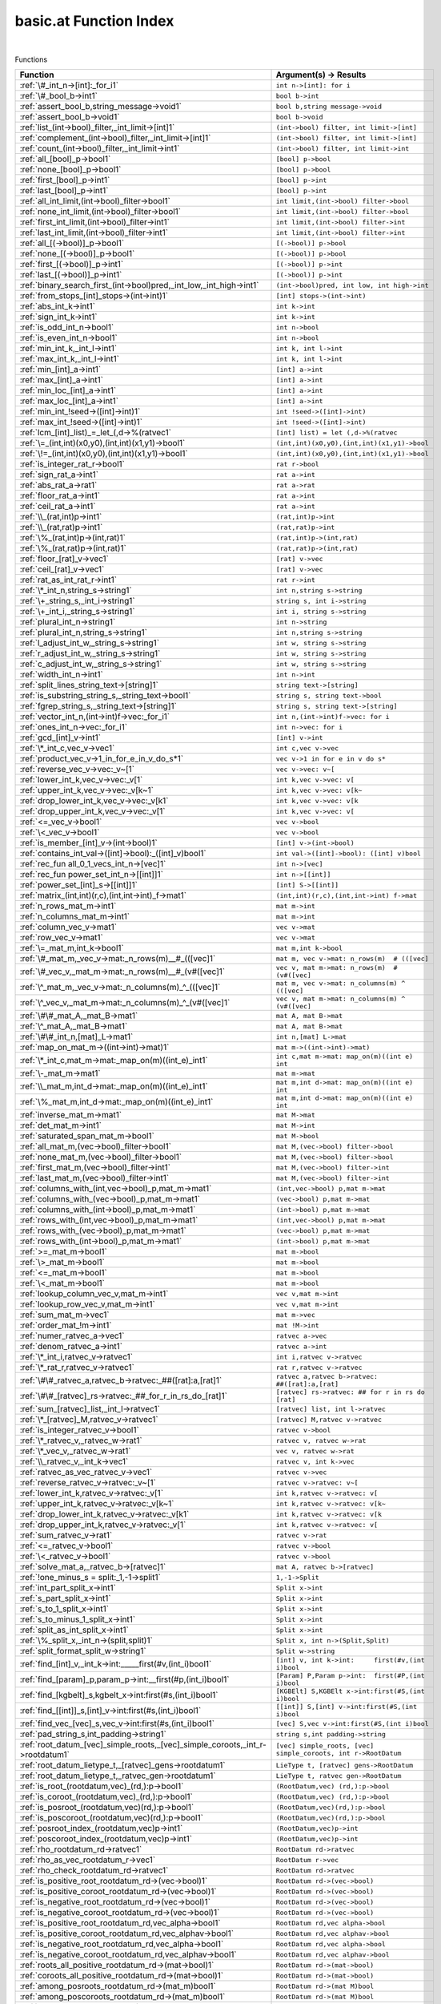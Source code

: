 .. _basic.at_index:

basic.at Function Index
=======================================================
|



Functions

.. list-table::
   :widths: 10 20
   :header-rows: 1

   * - Function
     - Argument(s) -> Results
   * - :ref:`\#_int_n->[int]:_for_i1`
     - ``int n->[int]: for i``
   * - :ref:`\#_bool_b->int1`
     - ``bool b->int``
   * - :ref:`assert_bool_b,string_message->void1`
     - ``bool b,string message->void``
   * - :ref:`assert_bool_b->void1`
     - ``bool b->void``
   * - :ref:`list_(int->bool)_filter,_int_limit->[int]1`
     - ``(int->bool) filter, int limit->[int]``
   * - :ref:`complement_(int->bool)_filter,_int_limit->[int]1`
     - ``(int->bool) filter, int limit->[int]``
   * - :ref:`count_(int->bool)_filter,_int_limit->int1`
     - ``(int->bool) filter, int limit->int``
   * - :ref:`all_[bool]_p->bool1`
     - ``[bool] p->bool``
   * - :ref:`none_[bool]_p->bool1`
     - ``[bool] p->bool``
   * - :ref:`first_[bool]_p->int1`
     - ``[bool] p->int``
   * - :ref:`last_[bool]_p->int1`
     - ``[bool] p->int``
   * - :ref:`all_int_limit,(int->bool)_filter->bool1`
     - ``int limit,(int->bool) filter->bool``
   * - :ref:`none_int_limit,(int->bool)_filter->bool1`
     - ``int limit,(int->bool) filter->bool``
   * - :ref:`first_int_limit,(int->bool)_filter->int1`
     - ``int limit,(int->bool) filter->int``
   * - :ref:`last_int_limit,(int->bool)_filter->int1`
     - ``int limit,(int->bool) filter->int``
   * - :ref:`all_[(->bool)]_p->bool1`
     - ``[(->bool)] p->bool``
   * - :ref:`none_[(->bool)]_p->bool1`
     - ``[(->bool)] p->bool``
   * - :ref:`first_[(->bool)]_p->int1`
     - ``[(->bool)] p->int``
   * - :ref:`last_[(->bool)]_p->int1`
     - ``[(->bool)] p->int``
   * - :ref:`binary_search_first_(int->bool)pred,_int_low,_int_high->int1`
     - ``(int->bool)pred, int low, int high->int``
   * - :ref:`from_stops_[int]_stops->(int->int)1`
     - ``[int] stops->(int->int)``
   * - :ref:`abs_int_k->int1`
     - ``int k->int``
   * - :ref:`sign_int_k->int1`
     - ``int k->int``
   * - :ref:`is_odd_int_n->bool1`
     - ``int n->bool``
   * - :ref:`is_even_int_n->bool1`
     - ``int n->bool``
   * - :ref:`min_int_k,_int_l->int1`
     - ``int k, int l->int``
   * - :ref:`max_int_k,_int_l->int1`
     - ``int k, int l->int``
   * - :ref:`min_[int]_a->int1`
     - ``[int] a->int``
   * - :ref:`max_[int]_a->int1`
     - ``[int] a->int``
   * - :ref:`min_loc_[int]_a->int1`
     - ``[int] a->int``
   * - :ref:`max_loc_[int]_a->int1`
     - ``[int] a->int``
   * - :ref:`min_int_!seed->([int]->int)1`
     - ``int !seed->([int]->int)``
   * - :ref:`max_int_!seed->([int]->int)1`
     - ``int !seed->([int]->int)``
   * - :ref:`lcm_[int]_list)_=_let_(,d->%(ratvec1`
     - ``[int] list) = let (,d->%(ratvec``
   * - :ref:`\=_(int,int)(x0,y0),(int,int)(x1,y1)->bool1`
     - ``(int,int)(x0,y0),(int,int)(x1,y1)->bool``
   * - :ref:`\!=_(int,int)(x0,y0),(int,int)(x1,y1)->bool1`
     - ``(int,int)(x0,y0),(int,int)(x1,y1)->bool``
   * - :ref:`is_integer_rat_r->bool1`
     - ``rat r->bool``
   * - :ref:`sign_rat_a->int1`
     - ``rat a->int``
   * - :ref:`abs_rat_a->rat1`
     - ``rat a->rat``
   * - :ref:`floor_rat_a->int1`
     - ``rat a->int``
   * - :ref:`ceil_rat_a->int1`
     - ``rat a->int``
   * - :ref:`\\_(rat,int)p->int1`
     - ``(rat,int)p->int``
   * - :ref:`\\_(rat,rat)p->int1`
     - ``(rat,rat)p->int``
   * - :ref:`\%_(rat,int)p->(int,rat)1`
     - ``(rat,int)p->(int,rat)``
   * - :ref:`\%_(rat,rat)p->(int,rat)1`
     - ``(rat,rat)p->(int,rat)``
   * - :ref:`floor_[rat]_v->vec1`
     - ``[rat] v->vec``
   * - :ref:`ceil_[rat]_v->vec1`
     - ``[rat] v->vec``
   * - :ref:`rat_as_int_rat_r->int1`
     - ``rat r->int``
   * - :ref:`\*_int_n,string_s->string1`
     - ``int n,string s->string``
   * - :ref:`\+_string_s,_int_i->string1`
     - ``string s, int i->string``
   * - :ref:`\+_int_i,_string_s->string1`
     - ``int i, string s->string``
   * - :ref:`plural_int_n->string1`
     - ``int n->string``
   * - :ref:`plural_int_n,string_s->string1`
     - ``int n,string s->string``
   * - :ref:`l_adjust_int_w,_string_s->string1`
     - ``int w, string s->string``
   * - :ref:`r_adjust_int_w,_string_s->string1`
     - ``int w, string s->string``
   * - :ref:`c_adjust_int_w,_string_s->string1`
     - ``int w, string s->string``
   * - :ref:`width_int_n->int1`
     - ``int n->int``
   * - :ref:`split_lines_string_text->[string]1`
     - ``string text->[string]``
   * - :ref:`is_substring_string_s,_string_text->bool1`
     - ``string s, string text->bool``
   * - :ref:`fgrep_string_s,_string_text->[string]1`
     - ``string s, string text->[string]``
   * - :ref:`vector_int_n,(int->int)f->vec:_for_i1`
     - ``int n,(int->int)f->vec: for i``
   * - :ref:`ones_int_n->vec:_for_i1`
     - ``int n->vec: for i``
   * - :ref:`gcd_[int]_v->int1`
     - ``[int] v->int``
   * - :ref:`\*_int_c,vec_v->vec1`
     - ``int c,vec v->vec``
   * - :ref:`product_vec_v->1_in_for_e_in_v_do_s*1`
     - ``vec v->1 in for e in v do s*``
   * - :ref:`reverse_vec_v->vec:_v~[1`
     - ``vec v->vec: v~[``
   * - :ref:`lower_int_k,vec_v->vec:_v[1`
     - ``int k,vec v->vec: v[``
   * - :ref:`upper_int_k,vec_v->vec:_v[k~1`
     - ``int k,vec v->vec: v[k~``
   * - :ref:`drop_lower_int_k,vec_v->vec:_v[k1`
     - ``int k,vec v->vec: v[k``
   * - :ref:`drop_upper_int_k,vec_v->vec:_v[1`
     - ``int k,vec v->vec: v[``
   * - :ref:`<=_vec_v->bool1`
     - ``vec v->bool``
   * - :ref:`\<_vec_v->bool1`
     - ``vec v->bool``
   * - :ref:`is_member_[int]_v->(int->bool)1`
     - ``[int] v->(int->bool)``
   * - :ref:`contains_int_val->([int]->bool):_([int]_v)bool1`
     - ``int val->([int]->bool): ([int] v)bool``
   * - :ref:`rec_fun all_0_1_vecs_int_n->[vec]1`
     - ``int n->[vec]``
   * - :ref:`rec_fun power_set_int_n->[[int]]1`
     - ``int n->[[int]]``
   * - :ref:`power_set_[int]_s->[[int]]1`
     - ``[int] S->[[int]]``
   * - :ref:`matrix_(int,int)(r,c),(int,int->int)_f->mat1`
     - ``(int,int)(r,c),(int,int->int) f->mat``
   * - :ref:`n_rows_mat_m->int1`
     - ``mat m->int``
   * - :ref:`n_columns_mat_m->int1`
     - ``mat m->int``
   * - :ref:`column_vec_v->mat1`
     - ``vec v->mat``
   * - :ref:`row_vec_v->mat1`
     - ``vec v->mat``
   * - :ref:`\=_mat_m,int_k->bool1`
     - ``mat m,int k->bool``
   * - :ref:`\#_mat_m,_vec_v->mat:_n_rows(m)__#_(([vec]1`
     - ``mat m, vec v->mat: n_rows(m)  # (([vec]``
   * - :ref:`\#_vec_v,_mat_m->mat:_n_rows(m)__#_(v#([vec]1`
     - ``vec v, mat m->mat: n_rows(m)  # (v#([vec]``
   * - :ref:`\^_mat_m,_vec_v->mat:_n_columns(m)_^_(([vec]1`
     - ``mat m, vec v->mat: n_columns(m) ^ (([vec]``
   * - :ref:`\^_vec_v,_mat_m->mat:_n_columns(m)_^_(v#([vec]1`
     - ``vec v, mat m->mat: n_columns(m) ^ (v#([vec]``
   * - :ref:`\#\#_mat_A,_mat_B->mat1`
     - ``mat A, mat B->mat``
   * - :ref:`\^_mat_A,_mat_B->mat1`
     - ``mat A, mat B->mat``
   * - :ref:`\#\#_int_n,[mat]_L->mat1`
     - ``int n,[mat] L->mat``
   * - :ref:`map_on_mat_m->((int->int)->mat)1`
     - ``mat m->((int->int)->mat)``
   * - :ref:`\*_int_c,mat_m->mat:_map_on(m)((int_e)_int1`
     - ``int c,mat m->mat: map_on(m)((int e) int``
   * - :ref:`\-_mat_m->mat1`
     - ``mat m->mat``
   * - :ref:`\\_mat_m,int_d->mat:_map_on(m)((int_e)_int1`
     - ``mat m,int d->mat: map_on(m)((int e) int``
   * - :ref:`\%_mat_m,int_d->mat:_map_on(m)((int_e)_int1`
     - ``mat m,int d->mat: map_on(m)((int e) int``
   * - :ref:`inverse_mat_m->mat1`
     - ``mat M->mat``
   * - :ref:`det_mat_m->int1`
     - ``mat M->int``
   * - :ref:`saturated_span_mat_m->bool1`
     - ``mat M->bool``
   * - :ref:`all_mat_m,(vec->bool)_filter->bool1`
     - ``mat M,(vec->bool) filter->bool``
   * - :ref:`none_mat_m,(vec->bool)_filter->bool1`
     - ``mat M,(vec->bool) filter->bool``
   * - :ref:`first_mat_m,(vec->bool)_filter->int1`
     - ``mat M,(vec->bool) filter->int``
   * - :ref:`last_mat_m,(vec->bool)_filter->int1`
     - ``mat M,(vec->bool) filter->int``
   * - :ref:`columns_with_(int,vec->bool)_p,mat_m->mat1`
     - ``(int,vec->bool) p,mat m->mat``
   * - :ref:`columns_with_(vec->bool)_p,mat_m->mat1`
     - ``(vec->bool) p,mat m->mat``
   * - :ref:`columns_with_(int->bool)_p,mat_m->mat1`
     - ``(int->bool) p,mat m->mat``
   * - :ref:`rows_with_(int,vec->bool)_p,mat_m->mat1`
     - ``(int,vec->bool) p,mat m->mat``
   * - :ref:`rows_with_(vec->bool)_p,mat_m->mat1`
     - ``(vec->bool) p,mat m->mat``
   * - :ref:`rows_with_(int->bool)_p,mat_m->mat1`
     - ``(int->bool) p,mat m->mat``
   * - :ref:`>=_mat_m->bool1`
     - ``mat m->bool``
   * - :ref:`\>_mat_m->bool1`
     - ``mat m->bool``
   * - :ref:`<=_mat_m->bool1`
     - ``mat m->bool``
   * - :ref:`\<_mat_m->bool1`
     - ``mat m->bool``
   * - :ref:`lookup_column_vec_v,mat_m->int1`
     - ``vec v,mat m->int``
   * - :ref:`lookup_row_vec_v,mat_m->int1`
     - ``vec v,mat m->int``
   * - :ref:`sum_mat_m->vec1`
     - ``mat m->vec``
   * - :ref:`order_mat_!m->int1`
     - ``mat !M->int``
   * - :ref:`numer_ratvec_a->vec1`
     - ``ratvec a->vec``
   * - :ref:`denom_ratvec_a->int1`
     - ``ratvec a->int``
   * - :ref:`\*_int_i,ratvec_v->ratvec1`
     - ``int i,ratvec v->ratvec``
   * - :ref:`\*_rat_r,ratvec_v->ratvec1`
     - ``rat r,ratvec v->ratvec``
   * - :ref:`\#\#_ratvec_a,ratvec_b->ratvec:_##([rat]:a,[rat]1`
     - ``ratvec a,ratvec b->ratvec: ##([rat]:a,[rat]``
   * - :ref:`\#\#_[ratvec]_rs->ratvec:_##_for_r_in_rs_do_[rat]1`
     - ``[ratvec] rs->ratvec: ## for r in rs do [rat]``
   * - :ref:`sum_[ratvec]_list,_int_l->ratvec1`
     - ``[ratvec] list, int l->ratvec``
   * - :ref:`\*_[ratvec]_M,ratvec_v->ratvec1`
     - ``[ratvec] M,ratvec v->ratvec``
   * - :ref:`is_integer_ratvec_v->bool1`
     - ``ratvec v->bool``
   * - :ref:`\*_ratvec_v,_ratvec_w->rat1`
     - ``ratvec v, ratvec w->rat``
   * - :ref:`\*_vec_v,_ratvec_w->rat1`
     - ``vec v, ratvec w->rat``
   * - :ref:`\\_ratvec_v,_int_k->vec1`
     - ``ratvec v, int k->vec``
   * - :ref:`ratvec_as_vec_ratvec_v->vec1`
     - ``ratvec v->vec``
   * - :ref:`reverse_ratvec_v->ratvec:_v~[1`
     - ``ratvec v->ratvec: v~[``
   * - :ref:`lower_int_k,ratvec_v->ratvec:_v[1`
     - ``int k,ratvec v->ratvec: v[``
   * - :ref:`upper_int_k,ratvec_v->ratvec:_v[k~1`
     - ``int k,ratvec v->ratvec: v[k~``
   * - :ref:`drop_lower_int_k,ratvec_v->ratvec:_v[k1`
     - ``int k,ratvec v->ratvec: v[k``
   * - :ref:`drop_upper_int_k,ratvec_v->ratvec:_v[1`
     - ``int k,ratvec v->ratvec: v[``
   * - :ref:`sum_ratvec_v->rat1`
     - ``ratvec v->rat``
   * - :ref:`<=_ratvec_v->bool1`
     - ``ratvec v->bool``
   * - :ref:`\<_ratvec_v->bool1`
     - ``ratvec v->bool``
   * - :ref:`solve_mat_a,_ratvec_b->[ratvec]1`
     - ``mat A, ratvec b->[ratvec]``
   * - :ref:`!one_minus_s = split:_1,-1->split1`
     - ``1,-1->Split``
   * - :ref:`int_part_split_x->int1`
     - ``Split x->int``
   * - :ref:`s_part_split_x->int1`
     - ``Split x->int``
   * - :ref:`s_to_1_split_x->int1`
     - ``Split x->int``
   * - :ref:`s_to_minus_1_split_x->int1`
     - ``Split x->int``
   * - :ref:`split_as_int_split_x->int1`
     - ``Split x->int``
   * - :ref:`\%_split_x,_int_n->(split,split)1`
     - ``Split x, int n->(Split,Split)``
   * - :ref:`split_format_split_w->string1`
     - ``Split w->string``
   * - :ref:`find_[int]_v,_int_k->int:_____first(#v,(int_i)bool1`
     - ``[int] v, int k->int:     first(#v,(int i)bool``
   * - :ref:`find_[param]_p,param_p->int:__first(#p,(int_i)bool1`
     - ``[Param] P,Param p->int:  first(#P,(int i)bool``
   * - :ref:`find_[kgbelt]_s,kgbelt_x->int:first(#s,(int_i)bool1`
     - ``[KGBElt] S,KGBElt x->int:first(#S,(int i)bool``
   * - :ref:`find_[[int]]_s,[int]_v->int:first(#s,(int_i)bool1`
     - ``[[int]] S,[int] v->int:first(#S,(int i)bool``
   * - :ref:`find_vec_[vec]_s,vec_v->int:first(#s,(int_i)bool1`
     - ``[vec] S,vec v->int:first(#S,(int i)bool``
   * - :ref:`pad_string_s,int_padding->string1`
     - ``string s,int padding->string``
   * - :ref:`root_datum_[vec]_simple_roots,_[vec]_simple_coroots,_int_r->rootdatum1`
     - ``[vec] simple_roots, [vec] simple_coroots, int r->RootDatum``
   * - :ref:`root_datum_lietype_t,_[ratvec]_gens->rootdatum1`
     - ``LieType t, [ratvec] gens->RootDatum``
   * - :ref:`root_datum_lietype_t,_ratvec_gen->rootdatum1`
     - ``LieType t, ratvec gen->RootDatum``
   * - :ref:`is_root_(rootdatum,vec)_(rd,):p->bool1`
     - ``(RootDatum,vec) (rd,):p->bool``
   * - :ref:`is_coroot_(rootdatum,vec)_(rd,):p->bool1`
     - ``(RootDatum,vec) (rd,):p->bool``
   * - :ref:`is_posroot_(rootdatum,vec)(rd,):p->bool1`
     - ``(RootDatum,vec)(rd,):p->bool``
   * - :ref:`is_poscoroot_(rootdatum,vec)(rd,):p->bool1`
     - ``(RootDatum,vec)(rd,):p->bool``
   * - :ref:`posroot_index_(rootdatum,vec)p->int1`
     - ``(RootDatum,vec)p->int``
   * - :ref:`poscoroot_index_(rootdatum,vec)p->int1`
     - ``(RootDatum,vec)p->int``
   * - :ref:`rho_rootdatum_rd->ratvec1`
     - ``RootDatum rd->ratvec``
   * - :ref:`rho_as_vec_rootdatum_r->vec1`
     - ``RootDatum r->vec``
   * - :ref:`rho_check_rootdatum_rd->ratvec1`
     - ``RootDatum rd->ratvec``
   * - :ref:`is_positive_root_rootdatum_rd->(vec->bool)1`
     - ``RootDatum rd->(vec->bool)``
   * - :ref:`is_positive_coroot_rootdatum_rd->(vec->bool)1`
     - ``RootDatum rd->(vec->bool)``
   * - :ref:`is_negative_root_rootdatum_rd->(vec->bool)1`
     - ``RootDatum rd->(vec->bool)``
   * - :ref:`is_negative_coroot_rootdatum_rd->(vec->bool)1`
     - ``RootDatum rd->(vec->bool)``
   * - :ref:`is_positive_root_rootdatum_rd,vec_alpha->bool1`
     - ``RootDatum rd,vec alpha->bool``
   * - :ref:`is_positive_coroot_rootdatum_rd,vec_alphav->bool1`
     - ``RootDatum rd,vec alphav->bool``
   * - :ref:`is_negative_root_rootdatum_rd,vec_alpha->bool1`
     - ``RootDatum rd,vec alpha->bool``
   * - :ref:`is_negative_coroot_rootdatum_rd,vec_alphav->bool1`
     - ``RootDatum rd,vec alphav->bool``
   * - :ref:`roots_all_positive_rootdatum_rd->(mat->bool)1`
     - ``RootDatum rd->(mat->bool)``
   * - :ref:`coroots_all_positive_rootdatum_rd->(mat->bool)1`
     - ``RootDatum rd->(mat->bool)``
   * - :ref:`among_posroots_rootdatum_rd->(mat_m)bool1`
     - ``RootDatum rd->(mat M)bool``
   * - :ref:`among_poscoroots_rootdatum_rd->(mat_m)bool1`
     - ``RootDatum rd->(mat M)bool``
   * - :ref:`roots_rootdatum_rd->mat1`
     - ``RootDatum rd->mat``
   * - :ref:`coroots_rootdatum_rd->mat1`
     - ``RootDatum rd->mat``
   * - :ref:`root_rootdatum_rd,_vec_alpha_v->vec1`
     - ``RootDatum rd, vec alpha_v->vec``
   * - :ref:`coroot_rootdatum_rd,_vec_alpha->vec1`
     - ``RootDatum rd, vec alpha->vec``
   * - :ref:`reflection_rootdatum_rd,_int_i->mat1`
     - ``RootDatum rd, int i->mat``
   * - :ref:`reflection_(rootdatum,vec)(rd,):p->mat1`
     - ``(RootDatum,vec)(rd,):p->mat``
   * - :ref:`coreflection_rootdatum_rd,_int_i->mat1`
     - ``RootDatum rd, int i->mat``
   * - :ref:`coreflection_(rootdatum,vec)(rd,):p->mat1`
     - ``(RootDatum,vec)(rd,):p->mat``
   * - :ref:`reflect_rootdatum_rd,_int_i,_vec_v->vec1`
     - ``RootDatum rd, int i, vec v->vec``
   * - :ref:`reflect_rootdatum_rd,_vec_alpha,_vec_v->vec1`
     - ``RootDatum rd, vec alpha, vec v->vec``
   * - :ref:`coreflect_rootdatum_rd,_vec_v,_int_i->vec1`
     - ``RootDatum rd, vec v, int i->vec``
   * - :ref:`coreflect_rootdatum_rd,_vec_v,_vec_alpha->vec1`
     - ``RootDatum rd, vec v, vec alpha->vec``
   * - :ref:`reflect_rootdatum_rd,_int_i,_ratvec_v->ratvec1`
     - ``RootDatum rd, int i, ratvec v->ratvec``
   * - :ref:`reflect_rootdatum_rd,_vec_alpha,_ratvec_v->ratvec1`
     - ``RootDatum rd, vec alpha, ratvec v->ratvec``
   * - :ref:`coreflect_rootdatum_rd,_ratvec_v,_int_i->ratvec1`
     - ``RootDatum rd, ratvec v, int i->ratvec``
   * - :ref:`coreflect_rootdatum_rd,_ratvec_v,_vec_alpha->ratvec1`
     - ``RootDatum rd, ratvec v, vec alpha->ratvec``
   * - :ref:`left_reflect_rootdatum_rd,_int_i,_mat_m->mat1`
     - ``RootDatum rd, int i, mat M->mat``
   * - :ref:`left_reflect_rootdatum_rd,_vec_alpha,_mat_m->mat1`
     - ``RootDatum rd, vec alpha, mat M->mat``
   * - :ref:`right_reflect_rootdatum_rd,_mat_m,_int_i->mat1`
     - ``RootDatum rd, mat M, int i->mat``
   * - :ref:`right_reflect_rootdatum_rd,_mat_m,_vec_alpha->mat1`
     - ``RootDatum rd, mat M, vec alpha->mat``
   * - :ref:`conjugate_rootdatum_rd,_int_i,_mat_m->mat1`
     - ``RootDatum rd, int i, mat M->mat``
   * - :ref:`conjugate_rootdatum_rd,_vec_alpha,_mat_m->mat1`
     - ``RootDatum rd, vec alpha, mat M->mat``
   * - :ref:`singular_simple_indices_rootdatum_rd,ratvec_v->[int]1`
     - ``RootDatum rd,ratvec v->[int]``
   * - :ref:`is_imaginary_mat_theta->(vec->bool):_(vec_alpha)1`
     - ``mat theta->(vec->bool): (vec alpha)``
   * - :ref:`is_real_mat_theta->(vec->bool):_(vec_alpha)1`
     - ``mat theta->(vec->bool): (vec alpha)``
   * - :ref:`is_complex_mat_theta->(vec->bool):_(vec_alpha)1`
     - ``mat theta->(vec->bool): (vec alpha)``
   * - :ref:`imaginary_roots_rootdatum_rd,_mat_theta->mat1`
     - ``RootDatum rd, mat theta->mat``
   * - :ref:`real_roots_rootdatum_rd,_mat_theta->mat1`
     - ``RootDatum rd, mat theta->mat``
   * - :ref:`imaginary_coroots_rootdatum_rd,_mat_theta->mat1`
     - ``RootDatum rd, mat theta->mat``
   * - :ref:`real_coroots_rootdatum_rd,_mat_theta->mat1`
     - ``RootDatum rd, mat theta->mat``
   * - :ref:`imaginary_posroots_rootdatum_rd,mat_theta->mat1`
     - ``RootDatum rd,mat theta->mat``
   * - :ref:`real_posroots_rootdatum_rd,mat_theta->mat1`
     - ``RootDatum rd,mat theta->mat``
   * - :ref:`imaginary_poscoroots_rootdatum_rd,mat_theta->mat1`
     - ``RootDatum rd,mat theta->mat``
   * - :ref:`real_poscoroots_rootdatum_rd,mat_theta->mat1`
     - ``RootDatum rd,mat theta->mat``
   * - :ref:`imaginary_sys_(rootdatum,mat)p->(mat,mat)1`
     - ``(RootDatum,mat)p->(mat,mat)``
   * - :ref:`real_sys_(rootdatum,mat)p->(mat,mat)1`
     - ``(RootDatum,mat)p->(mat,mat)``
   * - :ref:`is_dominant_rootdatum_rd,_ratvec_v->bool1`
     - ``RootDatum rd, ratvec v->bool``
   * - :ref:`is_strictly_dominant_rootdatum_rd,_ratvec_v->bool1`
     - ``RootDatum rd, ratvec v->bool``
   * - :ref:`is_regular_rootdatum_rd,ratvec_v->bool1`
     - ``RootDatum rd,ratvec v->bool``
   * - :ref:`is_integral_rootdatum_rd,_ratvec_v->bool1`
     - ``RootDatum rd, ratvec v->bool``
   * - :ref:`radical_basis_rootdatum_rd->mat1`
     - ``RootDatum rd->mat``
   * - :ref:`coradical_basis_rootdatum_rd->mat1`
     - ``RootDatum rd->mat``
   * - :ref:`is_semisimple_rootdatum_rd->bool1`
     - ``RootDatum rd->bool``
   * - :ref:`derived_is_simply_connected_rootdatum_rd->bool1`
     - ``RootDatum rd->bool``
   * - :ref:`has_connected_center_rootdatum_rd->bool1`
     - ``RootDatum rd->bool``
   * - :ref:`is_simply_connected_rootdatum_rd->bool1`
     - ``RootDatum rd->bool``
   * - :ref:`is_adjoint_rootdatum_rd->bool1`
     - ``RootDatum rd->bool``
   * - :ref:`derived_rootdatum_rd->rootdatum1`
     - ``RootDatum rd->RootDatum``
   * - :ref:`mod_central_torus_rootdatum_rd->rootdatum1`
     - ``RootDatum rd->RootDatum``
   * - :ref:`adjoint_rootdatum_rd->rootdatum1`
     - ``RootDatum rd->RootDatum``
   * - :ref:`is_simple_for_vec_dual_two_rho->(vec->bool)1`
     - ``vec dual_two_rho->(vec->bool)``
   * - :ref:`simple_from_positive_mat_posroots,mat_poscoroots->(mat,mat)1`
     - ``mat posroots,mat poscoroots->(mat,mat)``
   * - :ref:`fundamental_weights_rootdatum_rd->[ratvec]1`
     - ``RootDatum rd->[ratvec]``
   * - :ref:`fundamental_coweights_rootdatum_rd->[ratvec]1`
     - ``RootDatum rd->[ratvec]``
   * - :ref:`\!=_InnerClass_x,InnerClass_y->bool1`
     - ``InnerClass x,InnerClass y->bool``
   * - :ref:`dual_integral_innerclass_ic,_ratvec_gamma->innerclass1`
     - ``InnerClass ic, ratvec gamma->InnerClass``
   * - :ref:`cartan_classes_innerclass_ic->[cartanclass]1`
     - ``InnerClass ic->[CartanClass]``
   * - :ref:`print_cartan_info_cartanclass_cc->void1`
     - ``CartanClass cc->void``
   * - :ref:`fundamental_cartan_innerclass_ic->cartanclass1`
     - ``InnerClass ic->CartanClass``
   * - :ref:`most_split_cartan_innerclass_ic->cartanclass1`
     - ``InnerClass ic->CartanClass``
   * - :ref:`compact_rank_cartanclass_cc->int1`
     - ``CartanClass cc->int``
   * - :ref:`split_rank_cartanclass_cc->int1`
     - ``CartanClass cc->int``
   * - :ref:`compact_rank_innerclass_g->int1`
     - ``InnerClass G->int``
   * - :ref:`split_rank_realform_g->int1`
     - ``RealForm G->int``
   * - :ref:`\=_CartanClass_H,CartanClass_J->bool1`
     - ``CartanClass H,CartanClass J->bool``
   * - :ref:`number_cartanclass_h,realform_g->int1`
     - ``CartanClass H,RealForm G->int``
   * - :ref:`\!=_RealForm_f,_RealForm_g->bool1`
     - ``RealForm f, RealForm g->bool``
   * - :ref:`form_name_realform_f->string1`
     - ``RealForm f->string``
   * - :ref:`real_forms_innerclass_ic->[realform]1`
     - ``InnerClass ic->[RealForm]``
   * - :ref:`dual_real_forms_innerclass_ic->[realform]1`
     - ``InnerClass ic->[RealForm]``
   * - :ref:`is_quasisplit_realform_g->bool1`
     - ``RealForm G->bool``
   * - :ref:`is_quasicompact_realform_g->bool1`
     - ``RealForm G->bool``
   * - :ref:`split_form_rootdatum_r->realform1`
     - ``RootDatum r->RealForm``
   * - :ref:`split_form_lietype_t->realform1`
     - ``LieType t->RealForm``
   * - :ref:`quasicompact_form_innerclass_ic->realform1`
     - ``InnerClass ic->RealForm``
   * - :ref:`is_compatible_realform_f,_realform_g->bool1`
     - ``RealForm f, RealForm g->bool``
   * - :ref:`is_compact_realform_g->bool1`
     - ``RealForm G->bool``
   * - :ref:`\!=_KGBElt_x,KGBElt_y->bool1`
     - ``KGBElt x,KGBElt y->bool``
   * - :ref:`root_datum_kgbelt_x->rootdatum1`
     - ``KGBElt x->RootDatum``
   * - :ref:`inner_class_kgbelt_x->innerclass1`
     - ``KGBElt x->InnerClass``
   * - :ref:`kgb_realform_rf->[kgbelt]:_for_i1`
     - ``RealForm rf->[KGBElt]: for i``
   * - :ref:`kgb_cartanclass_h,realform_g->[kgbelt]1`
     - ``CartanClass H,RealForm G->[KGBElt]``
   * - :ref:`kgb_elt_(innerclass,_mat,_ratvec)_(,theta,v):all->kgbelt1`
     - ``(InnerClass, mat, ratvec) (,theta,v):all->KGBElt``
   * - :ref:`kgb_elt_rootdatum_rd,_mat_theta,_ratvec_v->kgbelt1`
     - ``RootDatum rd, mat theta, ratvec v->KGBElt``
   * - :ref:`cartan_class_innerclass_ic,_mat_theta->cartanclass1`
     - ``InnerClass ic, mat theta->CartanClass``
   * - :ref:`status_vec_alpha,kgbelt_x->int1`
     - ``vec alpha,KGBElt x->int``
   * - :ref:`cross_vec_alpha,kgbelt_x->kgbelt1`
     - ``vec alpha,KGBElt x->KGBElt``
   * - :ref:`cayley_vec_alpha,kgbelt_x->kgbelt1`
     - ``vec alpha,KGBElt x->KGBElt``
   * - :ref:`w_cross_[int]_w,kgbelt_x->kgbelt1`
     - ``[int] w,KGBElt x->KGBElt``
   * - :ref:`kgb_status_text_int_i->string1`
     - ``int i->string``
   * - :ref:`status_text_(int,kgbelt)p->string1`
     - ``(int,KGBElt)p->string``
   * - :ref:`status_text_(vec,kgbelt)p->string1`
     - ``(vec,KGBElt)p->string``
   * - :ref:`status_texts_kgbelt_x->[string]1`
     - ``KGBElt x->[string]``
   * - :ref:`is_imaginary_kgbelt_x->(vec->bool)1`
     - ``KGBElt x->(vec->bool)``
   * - :ref:`is_real_kgbelt_x->(vec->bool)1`
     - ``KGBElt x->(vec->bool)``
   * - :ref:`is_complex_kgbelt_x->(vec->bool)1`
     - ``KGBElt x->(vec->bool)``
   * - :ref:`imaginary_posroots_kgbelt_x->mat1`
     - ``KGBElt x->mat``
   * - :ref:`real_posroots_kgbelt_x->mat1`
     - ``KGBElt x->mat``
   * - :ref:`imaginary_poscoroots_kgbelt_x->mat1`
     - ``KGBElt x->mat``
   * - :ref:`real_poscoroots_kgbelt_x->mat1`
     - ``KGBElt x->mat``
   * - :ref:`imaginary_sys_kgbelt_x->(mat,mat)1`
     - ``KGBElt x->(mat,mat)``
   * - :ref:`real_sys_kgbelt_x->(mat,mat)1`
     - ``KGBElt x->(mat,mat)``
   * - :ref:`rho_i_kgbelt_x->ratvec1`
     - ``KGBElt x->ratvec``
   * - :ref:`rho_r_kgbelt_x->ratvec1`
     - ``KGBElt x->ratvec``
   * - :ref:`rho_check_i_kgbelt_x->ratvec1`
     - ``KGBElt x->ratvec``
   * - :ref:`rho_check_r_kgbelt_x->ratvec1`
     - ``KGBElt x->ratvec``
   * - :ref:`rho_i_(rootdatum,mat)_rd_theta->ratvec1`
     - ``(RootDatum,mat) rd_theta->ratvec``
   * - :ref:`rho_r_(rootdatum,mat)_rd_theta->ratvec1`
     - ``(RootDatum,mat) rd_theta->ratvec``
   * - :ref:`rho_check_i_(rootdatum,mat)_rd_theta->ratvec1`
     - ``(RootDatum,mat) rd_theta->ratvec``
   * - :ref:`rho_check_r_(rootdatum,mat)_rd_theta->ratvec1`
     - ``(RootDatum,mat) rd_theta->ratvec``
   * - :ref:`is_compact_kgbelt_x->(vec->bool)1`
     - ``KGBElt x->(vec->bool)``
   * - :ref:`is_noncompact_kgbelt_x->(vec->bool)1`
     - ``KGBElt x->(vec->bool)``
   * - :ref:`is_compact_imaginary_kgbelt_x->(vec->bool)1`
     - ``KGBElt x->(vec->bool)``
   * - :ref:`is_noncompact_imaginary_kgbelt_x->(vec->bool)1`
     - ``KGBElt x->(vec->bool)``
   * - :ref:`compact_posroots_kgbelt_x->mat1`
     - ``KGBElt x->mat``
   * - :ref:`noncompact_posroots_kgbelt_x->mat1`
     - ``KGBElt x->mat``
   * - :ref:`rho_ci_kgbelt_x->ratvec1`
     - ``KGBElt x->ratvec``
   * - :ref:`rho_nci_kgbelt_x->ratvec1`
     - ``KGBElt x->ratvec``
   * - :ref:`is_imaginary_vec_v,kgbelt_x->bool1`
     - ``vec v,KGBElt x->bool``
   * - :ref:`is_real_vec_v,kgbelt_x->bool1`
     - ``vec v,KGBElt x->bool``
   * - :ref:`is_complex_vec_v,kgbelt_x->bool1`
     - ``vec v,KGBElt x->bool``
   * - :ref:`is_compact_imaginary_vec_v,kgbelt_x->bool1`
     - ``vec v,KGBElt x->bool``
   * - :ref:`is_noncompact_imaginary_vec_v,kgbelt_x->bool1`
     - ``vec v,KGBElt x->bool``
   * - :ref:`print_kgb_kgbelt_x->void1`
     - ``KGBElt x->void``
   * - :ref:`no_cminus_roots_kgbelt_x->bool1`
     - ``KGBElt x->bool``
   * - :ref:`no_cplus_roots_kgbelt_x->bool1`
     - ``KGBElt x->bool``
   * - :ref:`blocks_innerclass_ic->[block]1`
     - ``InnerClass ic->[Block]``
   * - :ref:`raw_kl_(realform,realform)_p->(mat,[vec],vec)1`
     - ``(RealForm,RealForm) p->(mat,[vec],vec)``
   * - :ref:`dual_kl_(realform,realform)_p->(mat,[vec],vec)1`
     - ``(RealForm,RealForm) p->(mat,[vec],vec)``
   * - :ref:`print_block_(realform,realform)_p->void1`
     - ``(RealForm,RealForm) p->void``
   * - :ref:`print_blocku_(realform,realform)_p->void1`
     - ``(RealForm,RealForm) p->void``
   * - :ref:`print_blockd_(realform,realform)_p->void1`
     - ``(RealForm,RealForm) p->void``
   * - :ref:`print_kl_basis_(realform,realform)_p->void1`
     - ``(RealForm,RealForm) p->void``
   * - :ref:`print_prim_kl_(realform,realform)_p->void1`
     - ``(RealForm,RealForm) p->void``
   * - :ref:`print_kl_list_(realform,realform)_p->void1`
     - ``(RealForm,RealForm) p->void``
   * - :ref:`print_w_cells_(realform,realform)_p->void1`
     - ``(RealForm,RealForm) p->void``
   * - :ref:`print_w_graph_(realform,realform)_p->void1`
     - ``(RealForm,RealForm) p->void``
   * - :ref:`\!=_Param_x,Param_y->bool1`
     - ``Param x,Param y->bool``
   * - :ref:`root_datum_param_p->rootdatum1`
     - ``Param p->RootDatum``
   * - :ref:`inner_class_param_p->innerclass1`
     - ``Param p->InnerClass``
   * - :ref:`null_module_param_p->parampol1`
     - ``Param p->ParamPol``
   * - :ref:`\*_Param_p,rat_f->Param1`
     - ``Param p,rat f->Param``
   * - :ref:`x_param_p->kgbelt1`
     - ``Param p->KGBElt``
   * - :ref:`lambda_minus_rho_param_p->vec1`
     - ``Param p->vec``
   * - :ref:`lambda_param_p->ratvec1`
     - ``Param p->ratvec``
   * - :ref:`infinitesimal_character_param_p->ratvec1`
     - ``Param p->ratvec``
   * - :ref:`nu_param_p->ratvec1`
     - ``Param p->ratvec``
   * - :ref:`cartan_class_param_p->cartanclass1`
     - ``Param p->CartanClass``
   * - :ref:`integrality_datum_param_p->rootdatum1`
     - ``Param p->RootDatum``
   * - :ref:`is_regular_param_p->bool1`
     - ``Param p->bool``
   * - :ref:`trivial_realform_g->param1`
     - ``RealForm G->Param``
   * - :ref:`w_cross_[int]_w,param_p->param1`
     - ``[int] w,Param p->Param``
   * - :ref:`parameter_realform_g,int_x,ratvec_lambda,ratvec_nu->param1`
     - ``RealForm G,int x,ratvec lambda,ratvec nu->Param``
   * - :ref:`parameter_kgbelt_x,ratvec_lambda,ratvec_nu->param1`
     - ``KGBElt x,ratvec lambda,ratvec nu->Param``
   * - :ref:`parameter_gamma_kgbelt_x,_ratvec_lambda,_ratvec_gamma->param1`
     - ``KGBElt x, ratvec lambda, ratvec gamma->Param``
   * - :ref:`block_param_p->([param],int)1`
     - ``Param p->([Param],int)``
   * - :ref:`block_of_param_p->[param]1`
     - ``Param p->[Param]``
   * - :ref:`imaginary_type_int_s,_param_p->int1`
     - ``int s, Param p->int``
   * - :ref:`real_type_int_s,param_p->int1`
     - ``int s,Param p->int``
   * - :ref:`imaginary_type_vec_alpha,_param_p->int1`
     - ``vec alpha, Param p->int``
   * - :ref:`real_type_vec_alpha,_param_p->int1`
     - ``vec alpha, Param p->int``
   * - :ref:`is_nonparity_int_s,param_p->bool1`
     - ``int s,Param p->bool``
   * - :ref:`is_parity_int_s,param_p->bool1`
     - ``int s,Param p->bool``
   * - :ref:`is_nonparity_vec_alpha,param_p->bool1`
     - ``vec alpha,Param p->bool``
   * - :ref:`is_parity_vec_alpha,param_p->bool1`
     - ``vec alpha,Param p->bool``
   * - :ref:`status_vec_alpha,param_p->int1`
     - ``vec alpha,Param p->int``
   * - :ref:`status_int_s,param_p->int1`
     - ``int s,Param p->int``
   * - :ref:`block_status_text_int_i->string1`
     - ``int i->string``
   * - :ref:`status_text_int_s,param_p->string1`
     - ``int s,Param p->string``
   * - :ref:`status_texts_param_p->[string]1`
     - ``Param p->[string]``
   * - :ref:`status_text_(vec,param)_ap->string1`
     - ``(vec,Param) ap->string``
   * - :ref:`parity_poscoroots_param_p->mat1`
     - ``Param p->mat``
   * - :ref:`nonparity_poscoroots_param_p->mat1`
     - ``Param p->mat``
   * - :ref:`is_descent_int_s,param_p->bool1`
     - ``int s,Param p->bool``
   * - :ref:`tau_bitset_param_p->((int->bool),int)1`
     - ``Param p->((int->bool),int)``
   * - :ref:`tau_param_p->[int]1`
     - ``Param p->[int]``
   * - :ref:`tau_complement_param_p->[int]1`
     - ``Param p->[int]``
   * - :ref:`is_descent_(vec,param)_ap->bool1`
     - ``(vec,Param) ap->bool``
   * - :ref:`lookup_param_p,_[param]_block->int1`
     - ``Param p, [Param] block->int``
   * - :ref:`null_module_parampol_p->parampol1`
     - ``ParamPol P->ParamPol``
   * - :ref:`\-_ParamPol_P->ParamPol1`
     - ``ParamPol P->ParamPol``
   * - :ref:`first_param_parampol_p->param1`
     - ``ParamPol P->Param``
   * - :ref:`last_param_parampol_p->param1`
     - ``ParamPol P->Param``
   * - :ref:`s_to_1_parampol_p->parampol1`
     - ``ParamPol P->ParamPol``
   * - :ref:`s_to_minus_1_parampol_p->parampol1`
     - ``ParamPol P->ParamPol``
   * - :ref:`\-_ParamPol_a,_(Split,Param)_(c,p)->ParamPol1`
     - ``ParamPol a, (Split,Param) (c,p)->ParamPol``
   * - :ref:`\*_ParamPol_P,_rat_f->ParamPol1`
     - ``ParamPol P, rat f->ParamPol``
   * - :ref:`divide_by_int_n,_parampol_p->parampol1`
     - ``int n, ParamPol P->ParamPol``
   * - :ref:`root_datum_parampol_p->rootdatum1`
     - ``ParamPol P->RootDatum``
   * - :ref:`virtual_param_p->parampol1`
     - ``Param p->ParamPol``
   * - :ref:`virtual_realform_g,_[param]_ps->parampol1`
     - ``RealForm G, [Param] ps->ParamPol``
   * - :ref:`pol_format_parampol_p->void1`
     - ``ParamPol P->void``
   * - :ref:`infinitesimal_character_parampol_p->ratvec1`
     - ``ParamPol P->ratvec``
   * - :ref:`separate_by_infinitesimal_character_parampol_p->[(ratvec,parampol)]1`
     - ``ParamPol P->[(ratvec,ParamPol)]``
   * - :ref:`in_string_list_string_s,[string]_s->bool1`
     - ``string s,[string] S->bool``
   * - :ref:`imaginary_roots_and_coroots_(rootdatum,_mat)p->(mat,mat)1`
     - ``(RootDatum, mat)p->(mat,mat)``
   * - :ref:`imaginary_roots_and_coroots_kgbelt_x->(mat,mat)1`
     - ``KGBElt x->(mat,mat)``
   * - :ref:`real_roots_and_coroots_(rootdatum,_mat)p->(mat,mat)1`
     - ``(RootDatum, mat)p->(mat,mat)``
   * - :ref:`real_roots_and_coroots_kgbelt_x->(mat,mat)1`
     - ``KGBElt x->(mat,mat)``
   * - :ref:`complex_posroots_rootdatum_rd,mat_theta->mat1`
     - ``RootDatum rd,mat theta->mat``
   * - :ref:`complex_posroots_kgbelt_x->mat1`
     - ``KGBElt x->mat``
   * - :ref:`monomials_parampol_p->[param]1`
     - ``ParamPol P->[Param]``
   * - :ref:`monomial_parampol_p,int_i->param1`
     - ``ParamPol P,int i->Param``
   * - :ref:`delete_[int]_v,_int_k->[int]:_____v[:k]##v[k+11`
     - ``[int] v, int k->[int]:     v[:k]##v[k+1``
   * - :ref:`delete_[vec]_v,_int_k->[vec]:_____v[:k]##v[k+11`
     - ``[vec] v, int k->[vec]:     v[:k]##v[k+1``
   * - :ref:`delete_[ratvec]_v,_int_k->[ratvec]:__v[:k]##v[k+11`
     - ``[ratvec] v, int k->[ratvec]:  v[:k]##v[k+1``
   * - :ref:`delete_[[ratvec]]_v,_int_k->[[ratvec]]:v[:k]##v[k+11`
     - ``[[ratvec]] v, int k->[[ratvec]]:v[:k]##v[k+1``
   * - :ref:`delete_[[vec]]_v,_int_k->[[vec]]:___v[:k]##v[k+11`
     - ``[[vec]] v, int k->[[vec]]:   v[:k]##v[k+1``
   * - :ref:`delete_[parampol]_p,_int_k->[parampol]:p[:k]##p[k+11`
     - ``[ParamPol] P, int k->[ParamPol]:P[:k]##P[k+1``
